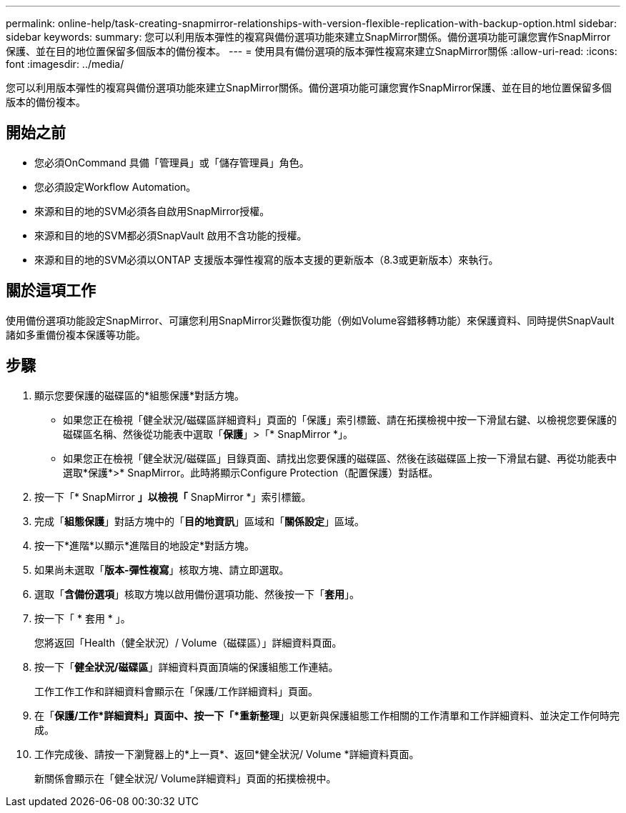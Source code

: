 ---
permalink: online-help/task-creating-snapmirror-relationships-with-version-flexible-replication-with-backup-option.html 
sidebar: sidebar 
keywords:  
summary: 您可以利用版本彈性的複寫與備份選項功能來建立SnapMirror關係。備份選項功能可讓您實作SnapMirror保護、並在目的地位置保留多個版本的備份複本。 
---
= 使用具有備份選項的版本彈性複寫來建立SnapMirror關係
:allow-uri-read: 
:icons: font
:imagesdir: ../media/


[role="lead"]
您可以利用版本彈性的複寫與備份選項功能來建立SnapMirror關係。備份選項功能可讓您實作SnapMirror保護、並在目的地位置保留多個版本的備份複本。



== 開始之前

* 您必須OnCommand 具備「管理員」或「儲存管理員」角色。
* 您必須設定Workflow Automation。
* 來源和目的地的SVM必須各自啟用SnapMirror授權。
* 來源和目的地的SVM都必須SnapVault 啟用不含功能的授權。
* 來源和目的地的SVM必須以ONTAP 支援版本彈性複寫的版本支援的更新版本（8.3或更新版本）來執行。




== 關於這項工作

使用備份選項功能設定SnapMirror、可讓您利用SnapMirror災難恢復功能（例如Volume容錯移轉功能）來保護資料、同時提供SnapVault 諸如多重備份複本保護等功能。



== 步驟

. 顯示您要保護的磁碟區的*組態保護*對話方塊。
+
** 如果您正在檢視「健全狀況/磁碟區詳細資料」頁面的「保護」索引標籤、請在拓撲檢視中按一下滑鼠右鍵、以檢視您要保護的磁碟區名稱、然後從功能表中選取「*保護*」>「* SnapMirror *」。
** 如果您正在檢視「健全狀況/磁碟區」目錄頁面、請找出您要保護的磁碟區、然後在該磁碟區上按一下滑鼠右鍵、再從功能表中選取*保護*>* SnapMirror。此時將顯示Configure Protection（配置保護）對話框。


. 按一下「* SnapMirror *」以檢視「* SnapMirror *」索引標籤。
. 完成「*組態保護*」對話方塊中的「*目的地資訊*」區域和「*關係設定*」區域。
. 按一下*進階*以顯示*進階目的地設定*對話方塊。
. 如果尚未選取「*版本-彈性複寫*」核取方塊、請立即選取。
. 選取「*含備份選項*」核取方塊以啟用備份選項功能、然後按一下「*套用*」。
. 按一下「 * 套用 * 」。
+
您將返回「Health（健全狀況）/ Volume（磁碟區）」詳細資料頁面。

. 按一下「*健全狀況/磁碟區*」詳細資料頁面頂端的保護組態工作連結。
+
工作工作工作和詳細資料會顯示在「保護/工作詳細資料」頁面。

. 在「*保護/工作*詳細資料」頁面中、按一下「*重新整理*」以更新與保護組態工作相關的工作清單和工作詳細資料、並決定工作何時完成。
. 工作完成後、請按一下瀏覽器上的*上一頁*、返回*健全狀況/ Volume *詳細資料頁面。
+
新關係會顯示在「健全狀況/ Volume詳細資料」頁面的拓撲檢視中。


